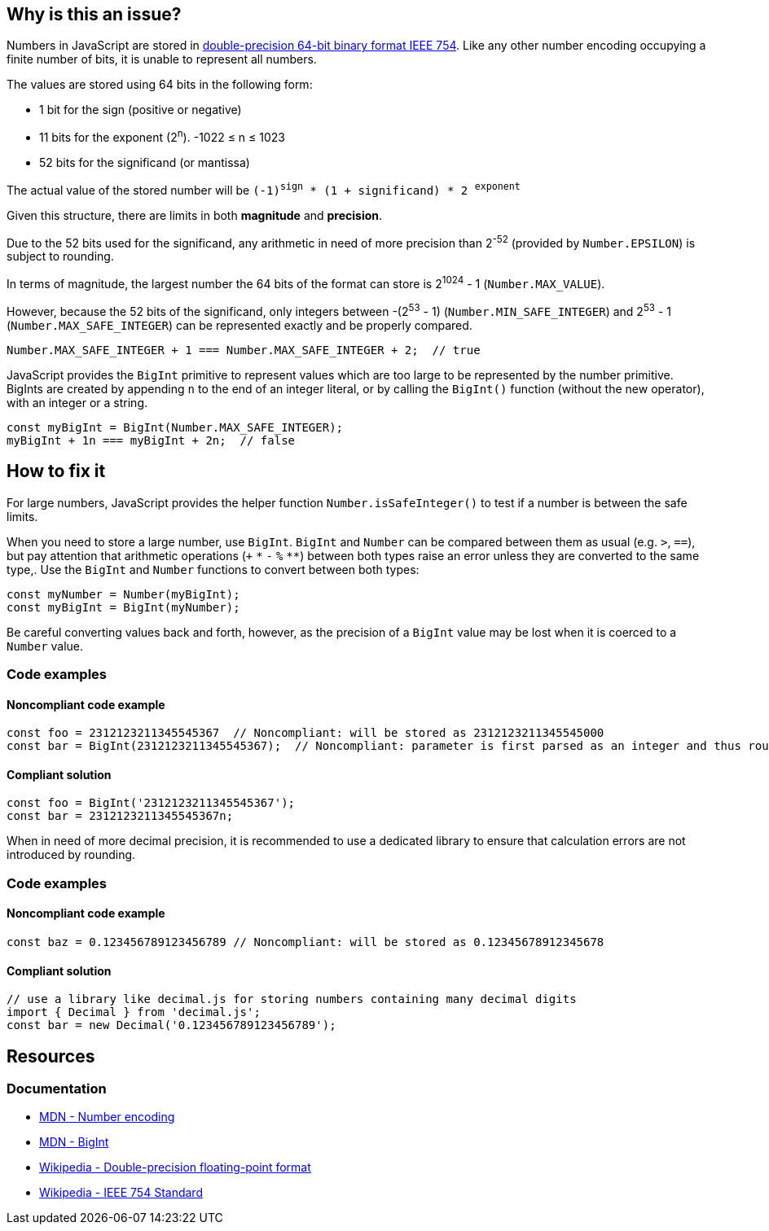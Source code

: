 == Why is this an issue?

Numbers in JavaScript are stored in https://en.wikipedia.org/wiki/Double-precision_floating-point_format[double-precision 64-bit binary format IEEE 754]. Like any other number encoding occupying a finite number of bits, it is unable to represent all numbers.

The values are stored using 64 bits in the following form:

* 1 bit for the sign (positive or negative)
* 11 bits for the exponent (2^n^). -1022 &le; n &le; 1023
* 52 bits for the significand (or mantissa)

// When images can be added, add image based on to this one
//image::IEEE_754_Double_Floating_Point_Format.svg.png[]

The actual value of the stored number will be `(-1)^sign^ * (1 + significand) * 2 ^exponent^`

Given this structure, there are limits in both *magnitude* and *precision*.

Due to the 52 bits used for the significand, any arithmetic in need of more precision than 2^-52^ (provided by `Number.EPSILON`) is subject to rounding.

In terms of magnitude, the largest number the 64 bits of the format can store is 2^1024^ - 1 (`Number.MAX_VALUE`).

However, because the 52 bits of the significand, only integers between -(2^53^ - 1) (`Number.MIN_SAFE_INTEGER`) and 2^53^ - 1 (`Number.MAX_SAFE_INTEGER`) can be represented exactly and be properly compared.

[source,javascript]
----
Number.MAX_SAFE_INTEGER + 1 === Number.MAX_SAFE_INTEGER + 2;  // true
----

JavaScript provides the `BigInt` primitive to represent values which are too large to be represented by the number primitive. BigInts are created by appending `n` to the end of an integer literal, or by calling the `BigInt()` function (without the new operator), with an integer or a string.


[source,javascript]
----
const myBigInt = BigInt(Number.MAX_SAFE_INTEGER);
myBigInt + 1n === myBigInt + 2n;  // false
----


== How to fix it

For large numbers, JavaScript provides the helper function `Number.isSafeInteger()` to test if a number is between the safe limits.

When you need to store a large number, use `BigInt`. `BigInt` and `Number` can be compared between them as usual (e.g. `>`, `==`), but pay attention that arithmetic operations (`+` `pass:[*]` `-` `%` `pass:[**]`) between both types raise an error unless they are converted to the same type,. Use the `BigInt` and `Number` functions to convert between both types:
[source,javascript]
----
const myNumber = Number(myBigInt);
const myBigInt = BigInt(myNumber);
----

Be careful converting values back and forth, however, as the precision of a `BigInt` value may be lost when it is coerced to a `Number` value.

=== Code examples
==== Noncompliant code example

[source,javascript]
----
const foo = 2312123211345545367  // Noncompliant: will be stored as 2312123211345545000
const bar = BigInt(2312123211345545367);  // Noncompliant: parameter is first parsed as an integer and thus rounded
----
==== Compliant solution

[source,javascript]
----
const foo = BigInt('2312123211345545367');
const bar = 2312123211345545367n;
----

When in need of more decimal precision, it is recommended to use a dedicated library to ensure that calculation errors are not introduced by rounding.

=== Code examples
==== Noncompliant code example
[source,javascript]
----
const baz = 0.123456789123456789 // Noncompliant: will be stored as 0.12345678912345678
----
==== Compliant solution
[source,javascript]
----
// use a library like decimal.js for storing numbers containing many decimal digits
import { Decimal } from 'decimal.js';
const bar = new Decimal('0.123456789123456789');
----

//=== Pitfalls

//=== Going the extra mile

== Resources

=== Documentation

* https://developer.mozilla.org/en-US/docs/Web/JavaScript/Reference/Global_Objects/Number#number_encoding[MDN - Number encoding]
* https://developer.mozilla.org/en-US/docs/Web/JavaScript/Reference/Global_Objects/BigInt[MDN - BigInt]
* https://en.wikipedia.org/wiki/Double-precision_floating-point_format[Wikipedia - Double-precision floating-point format]
* https://en.wikipedia.org/wiki/IEEE_754[Wikipedia - IEEE 754 Standard]
//=== Articles & blog posts
//=== Conference presentations
//=== Standards
